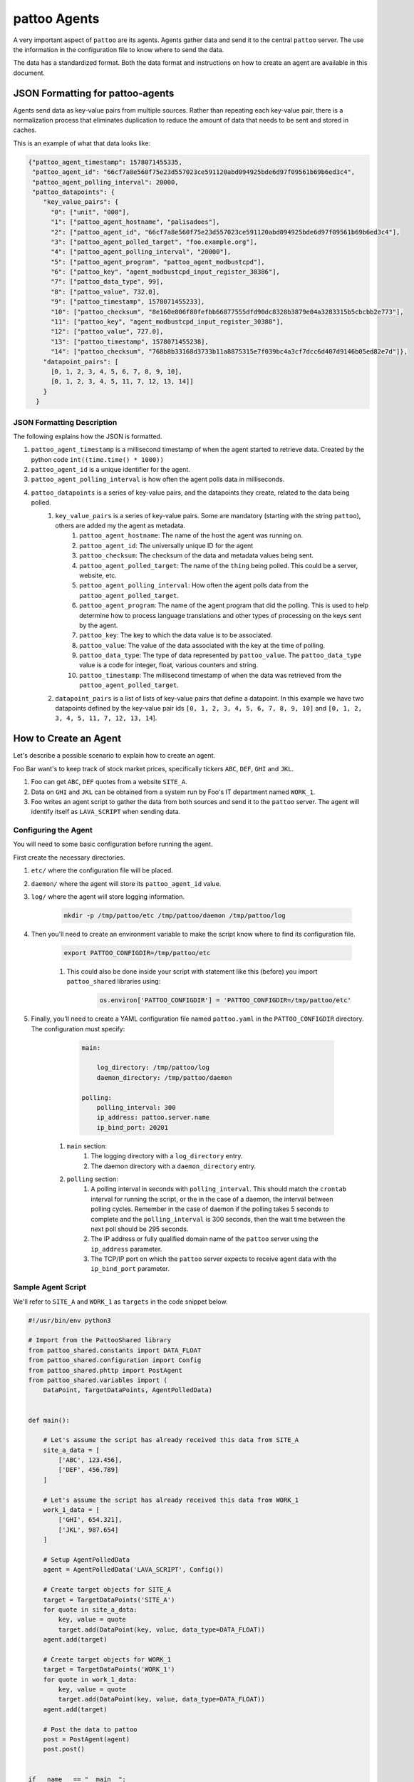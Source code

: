 pattoo Agents
=============

A very important aspect of ``pattoo`` are its agents. Agents gather data and send it to the central ``pattoo`` server. The use the information in the configuration file to know where to send the data.

The data has a standardized format. Both the data format and instructions on how to create an agent are available in this document.

JSON Formatting for pattoo-agents
---------------------------------

Agents send data as key-value pairs from multiple sources. Rather than repeating each key-value pair, there is a normalization process that eliminates duplication to reduce the amount of data that needs to be sent and stored in caches.

This is an example of what that data looks like:

.. code-block:: json

    {"pattoo_agent_timestamp": 1578071455335,
     "pattoo_agent_id": "66cf7a8e560f75e23d557023ce591120abd094925bde6d97f09561b69b6ed3c4",
     "pattoo_agent_polling_interval": 20000,
     "pattoo_datapoints": {
        "key_value_pairs": {
          "0": ["unit", "000"],
          "1": ["pattoo_agent_hostname", "palisadoes"],
          "2": ["pattoo_agent_id", "66cf7a8e560f75e23d557023ce591120abd094925bde6d97f09561b69b6ed3c4"],
          "3": ["pattoo_agent_polled_target", "foo.example.org"],
          "4": ["pattoo_agent_polling_interval", "20000"],
          "5": ["pattoo_agent_program", "pattoo_agent_modbustcpd"],
          "6": ["pattoo_key", "agent_modbustcpd_input_register_30386"],
          "7": ["pattoo_data_type", 99],
          "8": ["pattoo_value", 732.0],
          "9": ["pattoo_timestamp", 1578071455233],
          "10": ["pattoo_checksum", "8e160e806f80fefbb66877555dfd90dc8328b3879e04a3283315b5cbcbb2e773"],
          "11": ["pattoo_key", "agent_modbustcpd_input_register_30388"],
          "12": ["pattoo_value", 727.0],
          "13": ["pattoo_timestamp", 1578071455238],
          "14": ["pattoo_checksum", "768b8b33168d3733b11a8875315e7f039bc4a3cf7dcc6d407d9146b05ed82e7d"]},
        "datapoint_pairs": [
          [0, 1, 2, 3, 4, 5, 6, 7, 8, 9, 10],
          [0, 1, 2, 3, 4, 5, 11, 7, 12, 13, 14]]
        }
      }


JSON Formatting Description
^^^^^^^^^^^^^^^^^^^^^^^^^^^

The following explains how the JSON is formatted.

#. ``pattoo_agent_timestamp`` is a millisecond timestamp of when the agent started to retrieve data. Created by the python code ``int((time.time() * 1000))``
#. ``pattoo_agent_id`` is a unique identifier for the agent.
#. ``pattoo_agent_polling_interval`` is how often the agent polls data in milliseconds.
#. ``pattoo_datapoints`` is a series of key-value pairs, and the datapoints they create, related to the data being polled.
    #. ``key_value_pairs`` is a series of key-value pairs. Some are mandatory (starting with the string ``pattoo``), others are added my the agent as metadata.
        #. ``pattoo_agent_hostname``: The name of the host the agent was running on.
        #. ``pattoo_agent_id``: The universally unique ID for the agent
        #. ``pattoo_checksum``: The checksum of the data and metadata values being sent.
        #. ``pattoo_agent_polled_target``: The name of the ``thing`` being polled. This could be a server, website, etc.
        #. ``pattoo_agent_polling_interval``: How often the agent polls data from the ``pattoo_agent_polled_target``.
        #. ``pattoo_agent_program``: The name of the agent program that did the polling. This is used to help determine how to process language translations and other types of processing on the keys sent by the agent.
        #. ``pattoo_key``: The key to which the data value is to be associated.
        #. ``pattoo_value``: The value of the data associated with the key at the time of polling.
        #. ``pattoo_data_type``: The type of data represented by ``pattoo_value``. The ``pattoo_data_type`` value is a code for integer, float, various counters and string.
        #. ``pattoo_timestamp``: The millisecond timestamp of when the data was retrieved from the ``pattoo_agent_polled_target``.
    #. ``datapoint_pairs`` is a list of lists of key-value pairs that define a datapoint. In this example we have two datapoints defined by the key-value pair ids ``[0, 1, 2, 3, 4, 5, 6, 7, 8, 9, 10]`` and ``[0, 1, 2, 3, 4, 5, 11, 7, 12, 13, 14``].

How to Create an Agent
----------------------

Let's describe a possible scenario to explain how to create an agent.

Foo Bar want's to keep track of stock market prices, specifically tickers ``ABC``, ``DEF``, ``GHI`` and ``JKL``.

#. Foo can get ``ABC``, ``DEF`` quotes from a website ``SITE_A``.
#. Data on ``GHI`` and ``JKL`` can be obtained from a system run by Foo's IT department named ``WORK_1``.
#. Foo writes an agent script to gather the data from both sources and send it to the ``pattoo`` server. The agent will identify itself as ``LAVA_SCRIPT`` when sending data.

Configuring the Agent
^^^^^^^^^^^^^^^^^^^^^

You will need to some basic configuration before running the agent.

First create the necessary directories.

#. ``etc/`` where the configuration file will be placed.
#. ``daemon/`` where the agent will store its ``pattoo_agent_id`` value.
#. ``log/`` where the agent will store logging information.

    .. code-block:: bash

        mkdir -p /tmp/pattoo/etc /tmp/pattoo/daemon /tmp/pattoo/log

#. Then you'll need to create an environment variable to make the script know where to find its configuration file.

    .. code-block:: bash

        export PATTOO_CONFIGDIR=/tmp/pattoo/etc

    #. This could also be done inside your script with statement like this (before) you import ``pattoo_shared`` libraries using:

        .. code-block:: python

            os.environ['PATTOO_CONFIGDIR'] = 'PATTOO_CONFIGDIR=/tmp/pattoo/etc'

#. Finally, you'll need to create a YAML configuration file named ``pattoo.yaml`` in the ``PATTOO_CONFIGDIR`` directory. The configuration must specify:
    
        .. code-block:: yaml

            main:

                log_directory: /tmp/pattoo/log
                daemon_directory: /tmp/pattoo/daemon

            polling:
                polling_interval: 300
                ip_address: pattoo.server.name
                ip_bind_port: 20201

    #. ``main`` section:
        #. The logging directory with a ``log_directory`` entry.
        #. The daemon directory with a ``daemon_directory`` entry.
    #. ``polling`` section:
        #. A polling interval in seconds with ``polling_interval``. This should match the ``crontab`` interval for running the script, or the in the case of a daemon, the interval between polling cycles. Remember in the case of daemon if the polling takes 5 seconds to complete and the ``polling_interval`` is 300 seconds, then the wait time between the next poll should be 295 seconds.
        #. The IP address or fully qualified domain name of the ``pattoo`` server using the ``ip_address`` parameter.
        #. The TCP/IP port on which the ``pattoo`` server expects to receive agent data with the ``ip_bind_port`` parameter.


Sample Agent Script
^^^^^^^^^^^^^^^^^^^

We'll refer to ``SITE_A`` and ``WORK_1`` as ``targets`` in the code snippet below.

.. code-block:: python

    #!/usr/bin/env python3

    # Import from the PattooShared library
    from pattoo_shared.constants import DATA_FLOAT
    from pattoo_shared.configuration import Config
    from pattoo_shared.phttp import PostAgent
    from pattoo_shared.variables import (
        DataPoint, TargetDataPoints, AgentPolledData)


    def main():

        # Let's assume the script has already received this data from SITE_A
        site_a_data = [
            ['ABC', 123.456],
            ['DEF', 456.789]
        ]

        # Let's assume the script has already received this data from WORK_1
        work_1_data = [
            ['GHI', 654.321],
            ['JKL', 987.654]
        ]

        # Setup AgentPolledData
        agent = AgentPolledData('LAVA_SCRIPT', Config())

        # Create target objects for SITE_A
        target = TargetDataPoints('SITE_A')
        for quote in site_a_data:
            key, value = quote
            target.add(DataPoint(key, value, data_type=DATA_FLOAT))
        agent.add(target)

        # Create target objects for WORK_1
        target = TargetDataPoints('WORK_1')
        for quote in work_1_data:
            key, value = quote
            target.add(DataPoint(key, value, data_type=DATA_FLOAT))
        agent.add(target)

        # Post the data to pattoo
        post = PostAgent(agent)
        post.post()


    if __name__ == "__main__":
        main()

Customizing the Agent Configuration
^^^^^^^^^^^^^^^^^^^^^^^^^^^^^^^^^^^

In our example script we have not mentioned how the data was obtained. One way would be to add your own custom parameters to a configuration file in the ``PATTOO_CONFIGDIR`` directory. Make sure the file isn't named ``pattoo.yaml`` as this is the file ``pattoo`` uses for its own configuration. Do not inherit the ``pattoo_shared.configuration.Config`` class as this may be subject to change.
